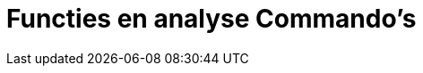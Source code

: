= Functies en analyse Commando's
:page-en: commands/Functions_and_Calculus_Commands
ifdef::env-github[:imagesdir: /nl/modules/ROOT/assets/images]


